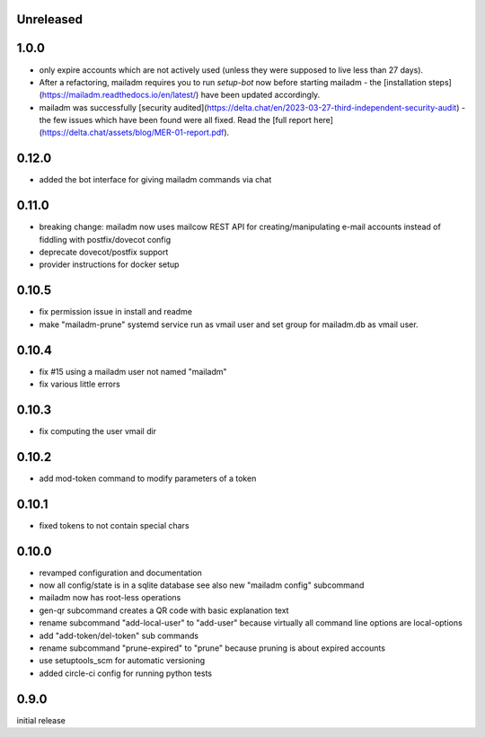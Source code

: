 Unreleased
-------------

1.0.0
-----

- only expire accounts which are not actively used (unless they were supposed to live less than 27 days).
- After a refactoring, mailadm requires you to run `setup-bot` now before starting mailadm - the [installation steps](https://mailadm.readthedocs.io/en/latest/) have been updated accordingly.
- mailadm was successfully [security audited](https://delta.chat/en/2023-03-27-third-independent-security-audit) - the few issues which have been found were all fixed. Read the [full report here](https://delta.chat/assets/blog/MER-01-report.pdf).

0.12.0
------

- added the bot interface for giving mailadm commands via chat

0.11.0
------

- breaking change: mailadm now uses mailcow REST API for creating/manipulating e-mail accounts instead of fiddling with postfix/dovecot config
- deprecate dovecot/postfix support
- provider instructions for docker setup

0.10.5
-------------

- fix permission issue in install and readme

- make "mailadm-prune" systemd service run as vmail user
  and set group for mailadm.db as vmail user.

0.10.4
-------------

- fix #15 using a mailadm user not named "mailadm"
- fix various little errors

0.10.3
-------------

- fix computing the user vmail dir

0.10.2
-------------

- add mod-token command to modify parameters of a token

0.10.1
-------------

- fixed tokens to not contain special chars

0.10.0
-------------

- revamped configuration and documentation

- now all config/state is in a sqlite database
  see also new "mailadm config" subcommand

- mailadm now has root-less operations

- gen-qr subcommand creates a QR code with basic explanation text

- rename subcommand "add-local-user" to "add-user"
  because virtually all command line options are local-options

- add "add-token/del-token" sub commands

- rename subcommand "prune-expired" to "prune"
  because pruning is about expired accounts

- use setuptools_scm for automatic versioning

- added circle-ci config for running python tests


0.9.0
---------------

initial release
